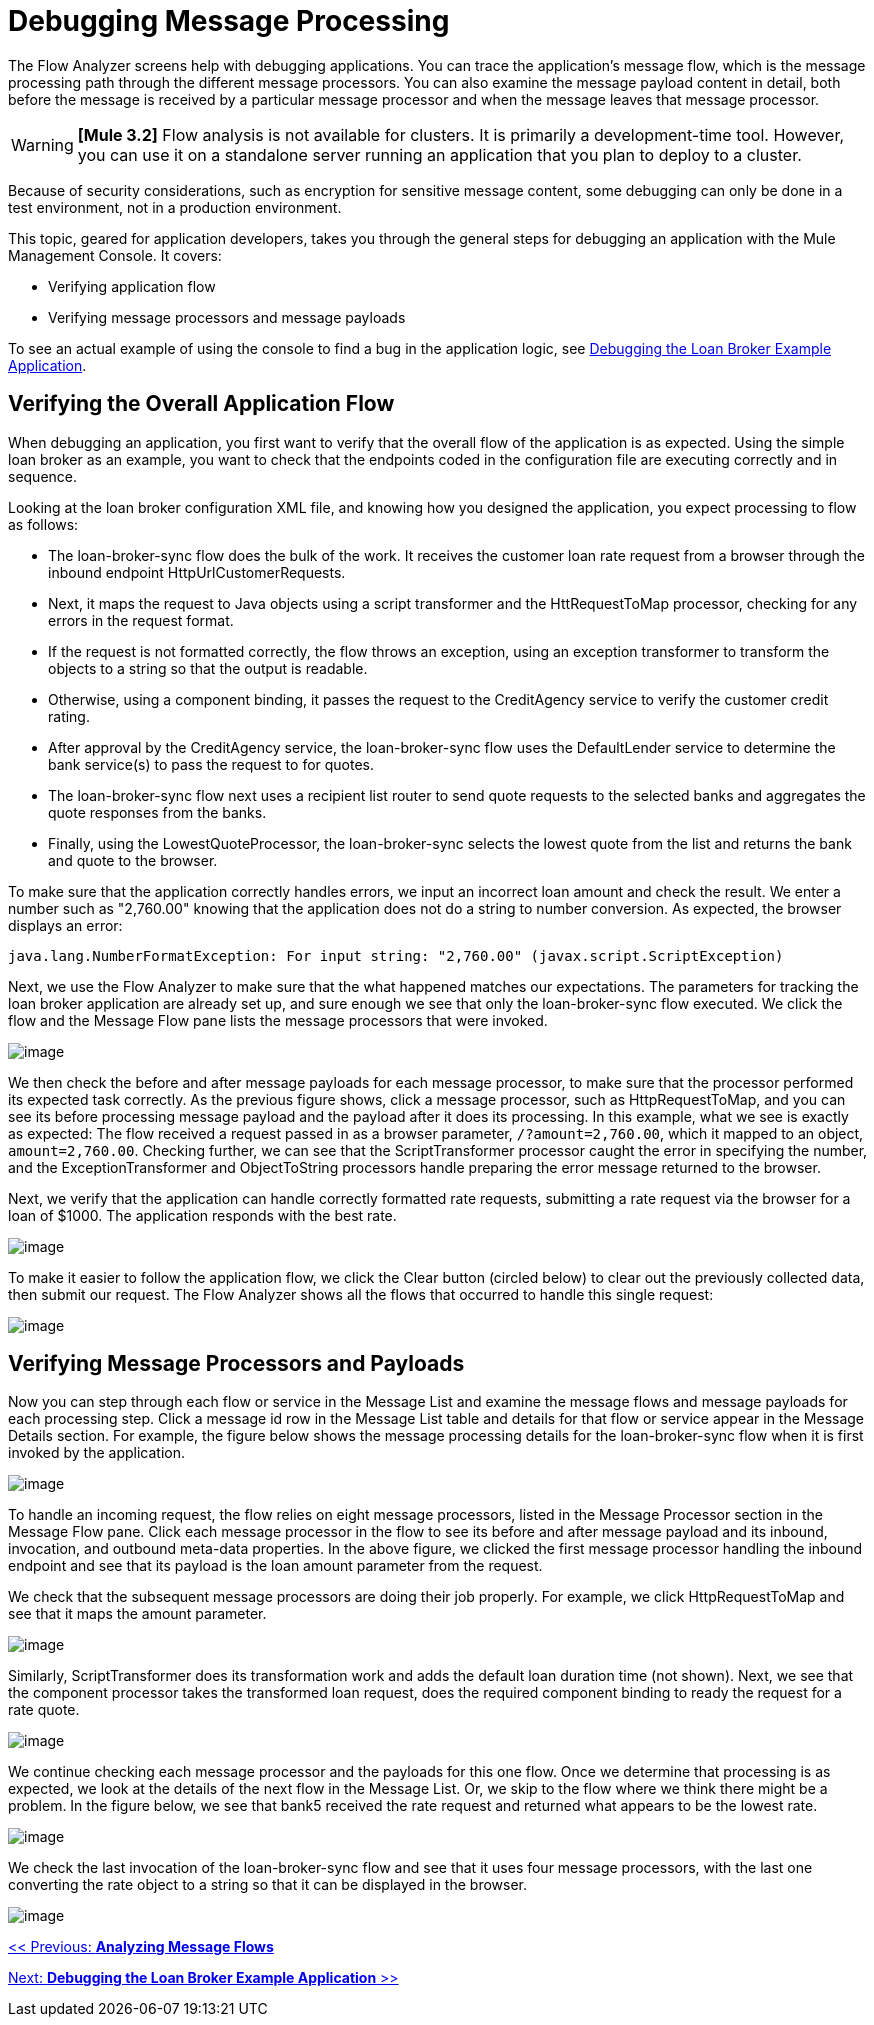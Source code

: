 = Debugging Message Processing

The Flow Analyzer screens help with debugging applications. You can trace the application's message flow, which is the message processing path through the different message processors. You can also examine the message payload content in detail, both before the message is received by a particular message processor and when the message leaves that message processor.

[WARNING]
*[Mule 3.2]* Flow analysis is not available for clusters. It is primarily a development-time tool. However, you can use it on a standalone server running an application that you plan to deploy to a cluster.

Because of security considerations, such as encryption for sensitive message content, some debugging can only be done in a test environment, not in a production environment.

This topic, geared for application developers, takes you through the general steps for debugging an application with the Mule Management Console. It covers:

* Verifying application flow
* Verifying message processors and message payloads

To see an actual example of using the console to find a bug in the application logic, see link:/documentation-3.2/display/32X/Debugging+the+Loan+Broker+Example+Application[Debugging the Loan Broker Example Application].

== Verifying the Overall Application Flow

When debugging an application, you first want to verify that the overall flow of the application is as expected. Using the simple loan broker as an example, you want to check that the endpoints coded in the configuration file are executing correctly and in sequence.

Looking at the loan broker configuration XML file, and knowing how you designed the application, you expect processing to flow as follows:

* The loan-broker-sync flow does the bulk of the work. It receives the customer loan rate request from a browser through the inbound endpoint HttpUrlCustomerRequests.
* Next, it maps the request to Java objects using a script transformer and the HttRequestToMap processor, checking for any errors in the request format.
* If the request is not formatted correctly, the flow throws an exception, using an exception transformer to transform the objects to a string so that the output is readable.
* Otherwise, using a component binding, it passes the request to the CreditAgency service to verify the customer credit rating.
* After approval by the CreditAgency service, the loan-broker-sync flow uses the DefaultLender service to determine the bank service(s) to pass the request to for quotes.
* The loan-broker-sync flow next uses a recipient list router to send quote requests to the selected banks and aggregates the quote responses from the banks.
* Finally, using the LowestQuoteProcessor, the loan-broker-sync selects the lowest quote from the list and returns the bank and quote to the browser.

To make sure that the application correctly handles errors, we input an incorrect loan amount and check the result. We enter a number such as "2,760.00" knowing that the application does not do a string to number conversion. As expected, the browser displays an error:

[source]
----
java.lang.NumberFormatException: For input string: "2,760.00" (javax.script.ScriptException)
----

Next, we use the Flow Analyzer to make sure that the what happened matches our expectations. The parameters for tracking the loan broker application are already set up, and sure enough we see that only the loan-broker-sync flow executed. We click the flow and the Message Flow pane lists the message processors that were invoked.

image:/documentation-3.2/download/attachments/36701033/loan-broker-error.png?version=2&modificationDate=1301102528327[image]

We then check the before and after message payloads for each message processor, to make sure that the processor performed its expected task correctly. As the previous figure shows, click a message processor, such as HttpRequestToMap, and you can see its before processing message payload and the payload after it does its processing. In this example, what we see is exactly as expected: The flow received a request passed in as a browser parameter, `/?amount=2,760.00`, which it mapped to an object, `amount=2,760.00`. Checking further, we can see that the ScriptTransformer processor caught the error in specifying the number, and the ExceptionTransformer and ObjectToString processors handle preparing the error message returned to the browser.

Next, we verify that the application can handle correctly formatted rate requests, submitting a rate request via the browser for a loan of $1000. The application responds with the best rate.

image:/documentation-3.2/download/attachments/36701033/loan-request.png?version=1&modificationDate=1301102322634[image]

To make it easier to follow the application flow, we click the Clear button (circled below) to clear out the previously collected data, then submit our request. The Flow Analyzer shows all the flows that occurred to handle this single request:

image:/documentation-3.2/download/attachments/36701033/loan-broker-request.png?version=1&modificationDate=1301102322616[image]

== Verifying Message Processors and Payloads

Now you can step through each flow or service in the Message List and examine the message flows and message payloads for each processing step. Click a message id row in the Message List table and details for that flow or service appear in the Message Details section. For example, the figure below shows the message processing details for the loan-broker-sync flow when it is first invoked by the application.

image:/documentation-3.2/download/attachments/36701033/loan-request-1.png?version=1&modificationDate=1301102322608[image]

To handle an incoming request, the flow relies on eight message processors, listed in the Message Processor section in the Message Flow pane. Click each message processor in the flow to see its before and after message payload and its inbound, invocation, and outbound meta-data properties. In the above figure, we clicked the first message processor handling the inbound endpoint and see that its payload is the loan amount parameter from the request.

We check that the subsequent message processors are doing their job properly. For example, we click HttpRequestToMap and see that it maps the amount parameter.

image:/documentation-3.2/download/attachments/36701033/loan-request-2.png?version=1&modificationDate=1301102322596[image]

Similarly, ScriptTransformer does its transformation work and adds the default loan duration time (not shown). Next, we see that the component processor takes the transformed loan request, does the required component binding to ready the request for a rate quote.

image:/documentation-3.2/download/attachments/36701033/loan-request-3.png?version=1&modificationDate=1301102344221[image]

We continue checking each message processor and the payloads for this one flow. Once we determine that processing is as expected, we look at the details of the next flow in the Message List. Or, we skip to the flow where we think there might be a problem. In the figure below, we see that bank5 received the rate request and returned what appears to be the lowest rate.

image:/documentation-3.2/download/attachments/36701033/loan-request-4.png?version=1&modificationDate=1301102344234[image]

We check the last invocation of the loan-broker-sync flow and see that it uses four message processors, with the last one converting the rate object to a string so that it can be displayed in the browser.

image:/documentation-3.2/download/attachments/36701033/loan-request-5.png?version=1&modificationDate=1301102344243[image]

link:/documentation-3.2/display/32X/Analyzing+Message+Flows[<< Previous: *Analyzing Message Flows*]

link:/documentation-3.2/display/32X/Debugging+the+Loan+Broker+Example+Application[Next: *Debugging the Loan Broker Example Application* >>]
